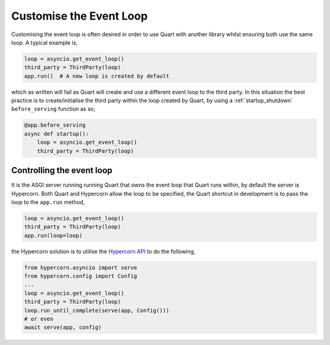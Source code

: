 .. _event_loop:

Customise the Event Loop
========================

Customising the event loop is often desired in order to use Quart with
another library whilst ensuring both use the same loop. A typical
example is,

.. code-block:: python

    loop = asyncio.get_event_loop()
    third_party = ThirdParty(loop)
    app.run()  # A new loop is created by default

which as written will fail as Quart will create and use a different
event loop to the third party. In this situation the best practice is
to create/initialise the third party within the loop created by Quart,
by using a :ref:`startup_shutdown` ``before_serving`` function as so,

.. code-block:: python

    @app.before_serving
    async def startup():
        loop = asyncio.get_event_loop()
        third_party = ThirdParty(loop)

Controlling the event loop
--------------------------

It is the ASGI server running running Quart that owns the event loop
that Quart runs within, by default the server is Hypercorn. Both Quart
and Hypercorn allow the loop to be specified, the Quart shortcut in
development is to pass the loop to the ``app.run`` method,

.. code-block:: python

    loop = asyncio.get_event_loop()
    third_party = ThirdParty(loop)
    app.run(loop=loop)

the Hypercorn solution is to utilise the `Hypercorn API
<https://pgjones.gitlab.io/hypercorn/api_usage.html>`_ to do the
following,

.. code-block:: python

    from hypercorn.asyncio import serve
    from hypercorn.config import Config
    ...
    loop = asyncio.get_event_loop()
    third_party = ThirdParty(loop)
    loop.run_until_complete(serve(app, Config()))
    # or even
    await serve(app, config)
